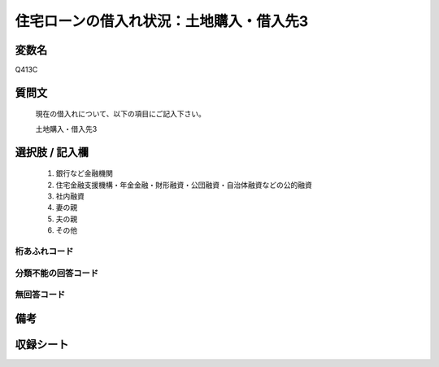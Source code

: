 .. title:: Q413C
.. rst-class:: item
====================================================================================================
住宅ローンの借入れ状況：土地購入・借入先3
====================================================================================================

.. rst-class:: varname
変数名
==================

Q413C

.. rst-class:: question
質問文
==================


   現在の借入れについて、以下の項目にご記入下さい。


   土地購入・借入先3



.. rst-class:: answer
選択肢 / 記入欄
======================

  
     1. 銀行など金融機関
  
     2. 住宅金融支援機構・年金金融・財形融資・公団融資・自治体融資などの公的融資
  
     3. 社内融資
  
     4. 妻の親
  
     5. 夫の親
  
     6. その他
  



.. rst-class:: overflow
桁あふれコード
-------------------------------
  


.. rst-class:: not_available
分類不能の回答コード
-------------------------------------
  


.. rst-class:: not_available
無回答コード
-------------------------------------
  


.. rst-class:: bikou
備考
==================



.. rst-class:: include_sheet
収録シート
=======================================
.. hlist::
   :columns: 3
   
   
   * p2_2
   
   * p3_2
   
   * p4_2
   
   * p5a_2
   
   * p5b_2
   
   * p6_2
   
   * p7_2
   
   * p8_2
   
   * p9_2
   
   * p10_2
   
   * p11ab_2
   
   * p11c_2
   
   * p12_2
   
   * p13_2
   
   * p14_2
   
   * p15_2
   
   * p16abc_2
   
   * p16d_2
   
   * p17_2
   
   * p18_2
   
   * p19_2
   
   * p20_2
   
   * p21abcd_2
   
   * p21e_2
   
   * p22_2
   
   * p23_2
   
   * p24_2
   
   * p25_2
   
   * p26_2
   
   


.. index:: Q413C